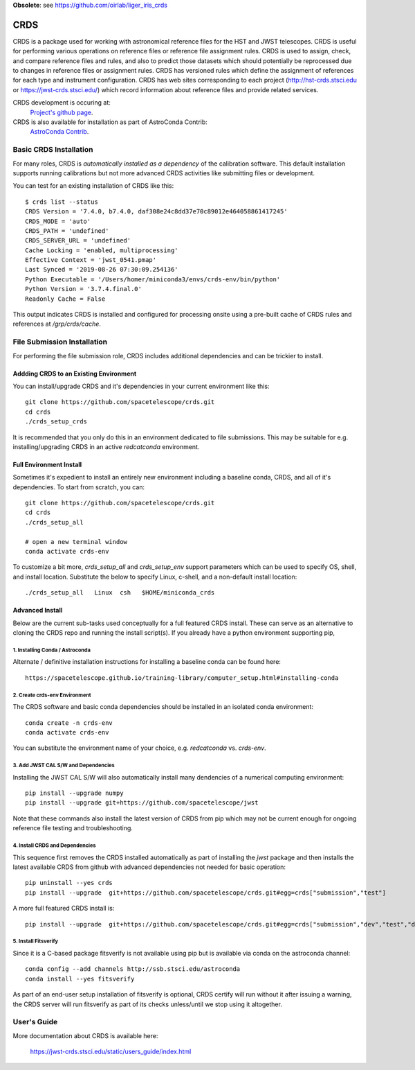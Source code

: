 **Obsolete**: see https://github.com/oirlab/liger_iris_crds

====
CRDS
====

CRDS is a package used for working with astronomical reference files for the
HST and JWST telescopes.  CRDS is useful for performing various operations on
reference files or reference file assignment rules.  CRDS is used to assign,
check, and compare reference files and rules, and also to predict those
datasets which should potentially be reprocessed due to changes in reference
files or assignment rules.  CRDS has versioned rules which define the
assignment of references for each type and instrument configuration.  CRDS has
web sites corresponding to each project (http://hst-crds.stsci.edu or
https://jwst-crds.stsci.edu/) which record information about reference files
and provide related services.

CRDS development is occuring at:
     `Project's github page <https://github.com/spacetelescope/crds>`_.

CRDS is also available for installation as part of AstroConda Contrib:
     `AstroConda Contrib <https://github.com/astroconda/astroconda-contrib>`_.

Basic CRDS Installation
-----------------------

For many roles, CRDS is *automatically installed as a dependency* of the
calibration software.  This default installation supports running calibrations
but not more advanced CRDS activities like submitting files or development.

You can test for an existing installation of CRDS like this::

  $ crds list --status
  CRDS Version = '7.4.0, b7.4.0, daf308e24c8dd37e70c89012e464058861417245'
  CRDS_MODE = 'auto'
  CRDS_PATH = 'undefined'
  CRDS_SERVER_URL = 'undefined'
  Cache Locking = 'enabled, multiprocessing'
  Effective Context = 'jwst_0541.pmap'
  Last Synced = '2019-08-26 07:30:09.254136'
  Python Executable = '/Users/homer/miniconda3/envs/crds-env/bin/python'
  Python Version = '3.7.4.final.0'
  Readonly Cache = False

This output indicates CRDS is installed and configured for processing onsite
using a pre-built cache of CRDS rules and references at */grp/crds/cache*.

File Submission Installation
----------------------------

For performing the file submission role,  CRDS includes additional dependencies
and can be trickier to install.

Addding CRDS to an Existing Environment
+++++++++++++++++++++++++++++++++++++++

You can install/upgrade CRDS and it's dependencies in your current environment
like this::

  git clone https://github.com/spacetelescope/crds.git
  cd crds
  ./crds_setup_crds

It is recommended that you only do this in an environment dedicated to file
submissions.   This may be suitable for e.g. installing/upgrading CRDS in
an active *redcatconda* environment.

Full Environment Install
++++++++++++++++++++++++

Sometimes it's expedient to install an entirely new environment including a
baseline conda,  CRDS,  and all of it's dependencies.  To start from scratch,
you can::

  git clone https://github.com/spacetelescope/crds.git
  cd crds
  ./crds_setup_all

  # open a new terminal window
  conda activate crds-env

To customize a bit more, *crds_setup_all* and *crds_setup_env* support
parameters which can be used to specify OS, shell, and install location.
Substitute the below to specify Linux, c-shell, and a non-default install
location::

  ./crds_setup_all   Linux  csh   $HOME/miniconda_crds

Advanced Install
++++++++++++++++

Below are the current sub-tasks used conceptually for a full featured CRDS
install.    These can serve as an alternative to cloning the CRDS repo and
running the install script(s).  If you already have a python environment
supporting pip,

1. Installing Conda / Astroconda
^^^^^^^^^^^^^^^^^^^^^^^^^^^^^^^^

Alternate / definitive installation instructions for installing a baseline conda
can be found here::

  https://spacetelescope.github.io/training-library/computer_setup.html#installing-conda

2. Create crds-env Environment
^^^^^^^^^^^^^^^^^^^^^^^^^^^^^^

The CRDS software and basic conda dependencies should be installed in an
isolated conda environment::

  conda create -n crds-env
  conda activate crds-env

You can substitute the environment name of your choice, e.g. *redcatconda* vs. *crds-env*.

3. Add JWST CAL S/W and Dependencies
^^^^^^^^^^^^^^^^^^^^^^^^^^^^^^^^^^^^

Installing the JWST CAL S/W will also automatically install many dendencies of
a numerical computing environment::

  pip install --upgrade numpy
  pip install --upgrade git+https://github.com/spacetelescope/jwst

Note that these commands also install the latest version of CRDS from pip which
may not be current enough for ongoing reference file testing and
troubleshooting.

4. Install CRDS and Dependencies
^^^^^^^^^^^^^^^^^^^^^^^^^^^^^^^^

This sequence first removes the CRDS installed automatically as part of
installing the *jwst* package and then installs the latest available CRDS
from github with advanced dependencies not needed for basic operation::

  pip uninstall --yes crds
  pip install --upgrade  git+https://github.com/spacetelescope/crds.git#egg=crds["submission","test"]

A more full featured CRDS install is::

  pip install --upgrade  git+https://github.com/spacetelescope/crds.git#egg=crds["submission","dev","test","docs"]

5. Install Fitsverify
^^^^^^^^^^^^^^^^^^^^^

Since it is a C-based package fitsverify is not available using pip but is
available via conda on the astroconda channel::

  conda config --add channels http://ssb.stsci.edu/astroconda
  conda install --yes fitsverify

As part of an end-user setup installation of fitsverify is optional, CRDS
certify will run without it after issuing a warning, the CRDS server will run
fitsverify as part of its checks unless/until we stop using it altogether.

User's Guide
------------

More documentation about CRDS is available here:

    https://jwst-crds.stsci.edu/static/users_guide/index.html
